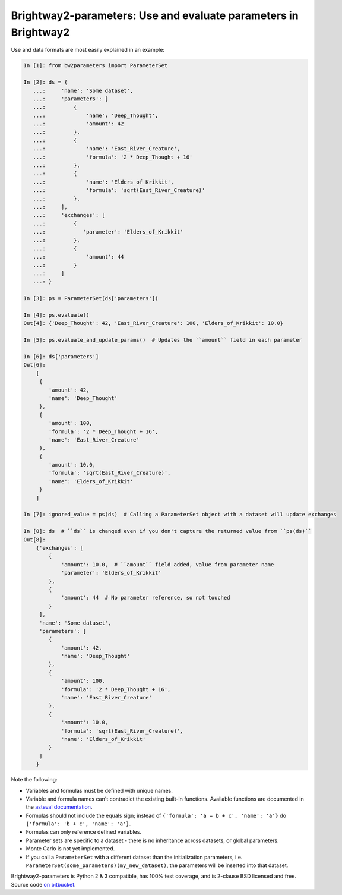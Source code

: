 Brightway2-parameters: Use and evaluate parameters in Brightway2
================================================================

Use and data formats are most easily explained in an example:

.. code-block:: python

    In [1]: from bw2parameters import ParameterSet

    In [2]: ds = {
       ...:     'name': 'Some dataset',
       ...:     'parameters': [
       ...:         {
       ...:             'name': 'Deep_Thought',
       ...:             'amount': 42
       ...:         },
       ...:         {
       ...:             'name': 'East_River_Creature',
       ...:             'formula': '2 * Deep_Thought + 16'
       ...:         },
       ...:         {
       ...:             'name': 'Elders_of_Krikkit',
       ...:             'formula': 'sqrt(East_River_Creature)'
       ...:         },
       ...:     ],
       ...:     'exchanges': [
       ...:         {
       ...:            'parameter': 'Elders_of_Krikkit'
       ...:         },
       ...:         {
       ...:             'amount': 44
       ...:         }
       ...:     ]
       ...: }

    In [3]: ps = ParameterSet(ds['parameters'])

    In [4]: ps.evaluate()
    Out[4]: {'Deep_Thought': 42, 'East_River_Creature': 100, 'Elders_of_Krikkit': 10.0}

    In [5]: ps.evaluate_and_update_params()  # Updates the ``amount`` field in each parameter

    In [6]: ds['parameters']
    Out[6]:
        [
         {
            'amount': 42,
            'name': 'Deep_Thought'
         },
         {
            'amount': 100,
            'formula': '2 * Deep_Thought + 16',
            'name': 'East_River_Creature'
         },
         {
            'amount': 10.0,
            'formula': 'sqrt(East_River_Creature)',
            'name': 'Elders_of_Krikkit'
         }
        ]

    In [7]: ignored_value = ps(ds)  # Calling a ParameterSet object with a dataset will update exchanges

    In [8]: ds  # ``ds`` is changed even if you don't capture the returned value from ``ps(ds)``
    Out[8]:
        {'exchanges': [
            {
                'amount': 10.0,  # ``amount`` field added, value from parameter name
                'parameter': 'Elders_of_Krikkit'
            },
            {
                'amount': 44  # No parameter reference, so not touched
            }
         ],
         'name': 'Some dataset',
         'parameters': [
            {
                'amount': 42,
                'name': 'Deep_Thought'
            },
            {
                'amount': 100,
                'formula': '2 * Deep_Thought + 16',
                'name': 'East_River_Creature'
            },
            {
                'amount': 10.0,
                'formula': 'sqrt(East_River_Creature)',
                'name': 'Elders_of_Krikkit'
            }
         ]
        }

Note the following:

* Variables and formulas must be defined with unique names.
* Variable and formula names can't contradict the existing built-in functions. Available functions are documented in the `asteval documentation <http://newville.github.io/asteval/basics.html#built-in-functions>`__.
* Formulas should not include the equals sign; instead of ``{'formula': 'a = b + c', 'name': 'a'}`` do ``{'formula': 'b + c', 'name': 'a'}``.
* Formulas can only reference defined variables.
* Parameter sets are specific to a dataset - there is no inheritance across datasets, or global parameters.
* Monte Carlo is not yet implemented.
* If you call a ``ParameterSet`` with a different dataset than the initialization parameters, i.e. ``ParameterSet(some_parameters)(my_new_dataset)``, the parameters will be inserted into that dataset.

Brightway2-parameters is Python 2 & 3 compatible, has 100% test coverage, and is 2-clause BSD licensed and free. Source code `on bitbucket <https://bitbucket.org/cmutel/brightway2-parameters>`__.
